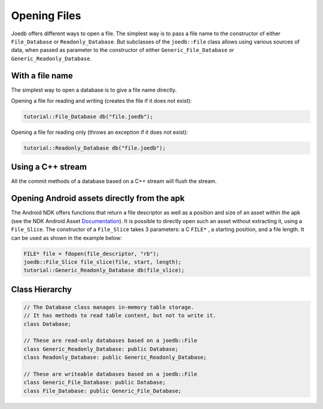 .. _opening_files:

Opening Files
=============

Joedb offers different ways to open a file. The simplest way is to pass a file
name to the constructor of either ``File_Database`` or ``Readonly_Database``.
But subclasses of the ``joedb::File`` class allows using various sources of
data, when passed as parameter to the constructor of either
``Generic_File_Database`` or ``Generic_Readonly_Database``.

With a file name
----------------

The simplest way to open a database is to give a file name directly.

Opening a file for reading and writing (creates the file if it does not exist):

.. code-block:: c++

  tutorial::File_Database db("file.joedb");

Opening a file for reading only (throws an exception if it does not exist):

.. code-block:: c++

  tutorial::Readonly_Database db("file.joedb");

Using a C++ stream
------------------

All the commit methods of a database based on a C++ stream will flush the
stream.

Opening Android assets directly from the apk
--------------------------------------------

The Android NDK offers functions that return a file descriptor as well as a
position and size of an asset within the apk (see the NDK Android Asset
`Documentation <https://developer.android.com/ndk/reference/group/asset>`_). It
is possible to directly open such an asset without extracting it, using a
``File_Slice``. The constructor of a ``File_Slice`` takes 3 parameters: a C
``FILE*`` , a starting position, and a file length. It can be used as shown in
the example below:

.. code-block:: c++

  FILE* file = fdopen(file_descriptor, "rb");
  joedb::File_Slice file_slice(file, start, length);
  tutorial::Generic_Readonly_Database db(file_slice);

Class Hierarchy
---------------

.. code-block:: c++

  // The Database class manages in-memory table storage.
  // It has methods to read table content, but not to write it.
  class Database;

  // These are read-only databases based on a joedb::File
  class Generic_Readonly_Database: public Database;
  class Readonly_Database: public Generic_Readonly_Database;

  // These are writeable databases based on a joedb::File
  class Generic_File_Database: public Database;
  class File_Database: public Generic_File_Database;
